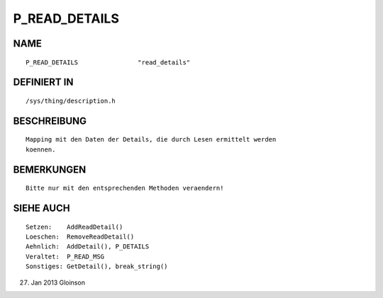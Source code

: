 P_READ_DETAILS
==============

NAME
----
::

    P_READ_DETAILS                "read_details"                

DEFINIERT IN
------------
::

    /sys/thing/description.h

BESCHREIBUNG
------------
::

    Mapping mit den Daten der Details, die durch Lesen ermittelt werden
    koennen.

BEMERKUNGEN
-----------
::

    Bitte nur mit den entsprechenden Methoden veraendern!

SIEHE AUCH
----------
::

    Setzen:    AddReadDetail()
    Loeschen:  RemoveReadDetail()
    Aehnlich:  AddDetail(), P_DETAILS
    Veraltet:  P_READ_MSG
    Sonstiges: GetDetail(), break_string()

27. Jan 2013 Gloinson

